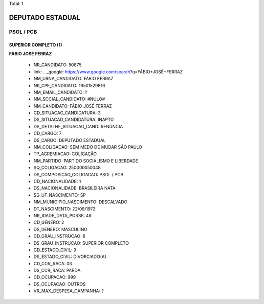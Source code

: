 Total: 1

DEPUTADO ESTADUAL
=================

PSOL / PCB
----------

SUPERIOR COMPLETO (1)
.....................

**FÁBIO JOSÉ FERRAZ**

  - NR_CANDIDATO: 50875
  - link: .. _google: https://www.google.com/search?q=FÁBIO+JOSÉ+FERRAZ
  - NM_URNA_CANDIDATO: FÁBIO FERRAZ
  - NR_CPF_CANDIDATO: 16501529816
  - NM_EMAIL_CANDIDATO: ?
  - NM_SOCIAL_CANDIDATO: #NULO#
  - NM_CANDIDATO: FÁBIO JOSÉ FERRAZ
  - CD_SITUACAO_CANDIDATURA: 3
  - DS_SITUACAO_CANDIDATURA: INAPTO
  - DS_DETALHE_SITUACAO_CAND: RENÚNCIA
  - CD_CARGO: 7
  - DS_CARGO: DEPUTADO ESTADUAL
  - NM_COLIGACAO: SEM MEDO DE MUDAR SÃO PAULO
  - TP_AGREMIACAO: COLIGAÇÃO
  - NM_PARTIDO: PARTIDO SOCIALISMO E LIBERDADE
  - SQ_COLIGACAO: 250000050048
  - DS_COMPOSICAO_COLIGACAO: PSOL / PCB
  - CD_NACIONALIDADE: 1
  - DS_NACIONALIDADE: BRASILEIRA NATA
  - SG_UF_NASCIMENTO: SP
  - NM_MUNICIPIO_NASCIMENTO: DESCALVADO
  - DT_NASCIMENTO: 22/09/1972
  - NR_IDADE_DATA_POSSE: 46
  - CD_GENERO: 2
  - DS_GENERO: MASCULINO
  - CD_GRAU_INSTRUCAO: 8
  - DS_GRAU_INSTRUCAO: SUPERIOR COMPLETO
  - CD_ESTADO_CIVIL: 9
  - DS_ESTADO_CIVIL: DIVORCIADO(A)
  - CD_COR_RACA: 03
  - DS_COR_RACA: PARDA
  - CD_OCUPACAO: 999
  - DS_OCUPACAO: OUTROS
  - VR_MAX_DESPESA_CAMPANHA: ?

